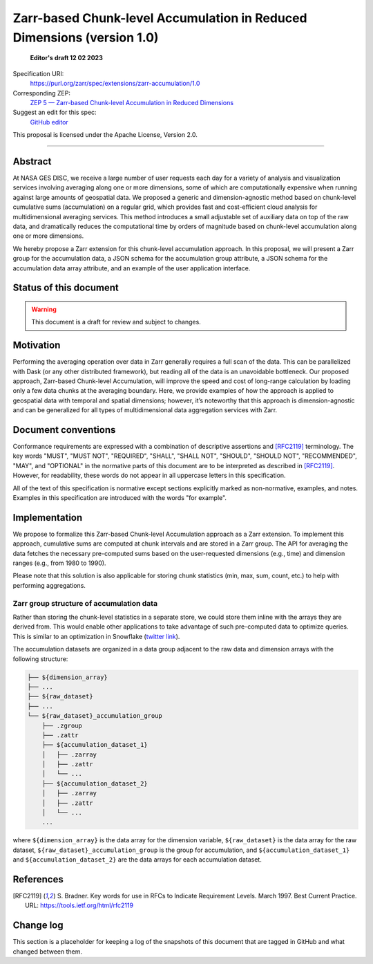 ==========================================
Zarr-based Chunk-level Accumulation in Reduced Dimensions (version 1.0)
==========================================

  **Editor's draft 12 02 2023**

Specification URI:
    https://purl.org/zarr/spec/extensions/zarr-accumulation/1.0

Corresponding ZEP:
    `ZEP 5 — Zarr-based Chunk-level Accumulation in Reduced Dimensions <https://zarr.dev/zeps/draft/ZEP0005.html>`_

Suggest an edit for this spec:
    `GitHub editor <https://github.com/zarr-developers/zarr-specs/blob/main/docs/extensions/zarr-accumulation/v1.0.rst>`_

This proposal is licensed under the Apache License, Version 2.0.

----


Abstract
========

At NASA GES DISC, we receive a large number of user requests each day for a variety of analysis and visualization services involving averaging along one or more dimensions, some of which are computationally expensive when running against large amounts of geospatial data. We proposed a generic and dimension-agnostic method based on chunk-level cumulative sums (accumulation) on a regular grid, which provides fast and cost-efficient cloud analysis for multidimensional averaging services. This method introduces a small adjustable set of auxiliary data on top of the raw data, and dramatically reduces the computational time by orders of magnitude based on chunk-level accumulation along one or more dimensions.

We hereby propose a Zarr extension for this chunk-level accumulation approach. In this proposal, we will present a Zarr group for the accumulation data, a JSON schema for the accumulation group attribute, a JSON schema for the accumulation data array attribute, and an example of the user application interface.


Status of this document
=======================

.. warning::
    This document is a draft for review and subject to changes.


Motivation
==========

Performing the averaging operation over data in Zarr generally requires a full scan of the data. This can be parallelized with Dask (or any other distributed framework), but reading all of the data is an unavoidable bottleneck. Our proposed approach, Zarr-based Chunk-level Accumulation, will improve the speed and cost of long-range calculation by loading only a few data chunks at the averaging boundary. Here, we provide examples of how the approach is applied to geospatial data with temporal and spatial dimensions; however, it’s noteworthy that this approach is dimension-agnostic and can be generalized for all types of multidimensional data aggregation services with Zarr.


Document conventions
====================

Conformance requirements are expressed with a combination of descriptive
assertions and [RFC2119]_ terminology. The key words "MUST", "MUST NOT",
"REQUIRED", "SHALL", "SHALL NOT", "SHOULD", "SHOULD NOT", "RECOMMENDED", "MAY",
and "OPTIONAL" in the normative parts of this document are to be interpreted as
described in [RFC2119]_. However, for readability, these words do not appear in
all uppercase letters in this specification.

All of the text of this specification is normative except sections explicitly
marked as non-normative, examples, and notes. Examples in this specification are
introduced with the words "for example".


Implementation
==================================

We propose to formalize this Zarr-based Chunk-level Accumulation approach as a Zarr extension.  To implement this approach, cumulative sums are computed at chunk intervals and are stored in a Zarr group. The API for averaging the data fetches the necessary pre-computed sums based on the user-requested dimensions (e.g., time)  and dimension ranges (e.g., from 1980 to 1990).

Please note that this solution is also applicable for storing chunk statistics (min, max, sum, count, etc.) to help with performing aggregations.

Zarr group structure of accumulation data
--------------------------

Rather than storing the chunk-level statistics in a separate store, we could store them inline with the arrays they are derived from. This would enable other applications to take advantage of such pre-computed data to optimize queries. This is similar to an optimization in Snowflake (`twitter link <https://twitter.com/teej_m/status/1546591452750159873>`_).

The accumulation datasets are organized in a data group adjacent to the raw data and dimension arrays with the following structure:

.. code-block::

    ├── ${dimension_array}
    ├── ...
    ├── ${raw_dataset}
    ├── ...
    └── ${raw_dataset}_accumulation_group
        ├── .zgroup
        ├── .zattr
        ├── ${accumulation_dataset_1}
        │   ├── .zarray
        │   ├── .zattr
        │   └── ...
        ├── ${accumulation_dataset_2}
        │   ├── .zarray
        │   ├── .zattr
        │   └── ...
        ...

where ``${dimension_array}`` is the data array for the dimension variable, ``${raw_dataset}`` is the data array for the raw dataset, ``${raw_dataset}_accumulation_group`` is the group for accumulation, and ``${accumulation_dataset_1}`` and ``${accumulation_dataset_2}`` are the data arrays for each accumulation dataset.

References
==========

.. [RFC2119] S. Bradner. Key words for use in RFCs to Indicate
   Requirement Levels. March 1997. Best Current Practice. URL:
   https://tools.ietf.org/html/rfc2119


Change log
==========

This section is a placeholder for keeping a log of the snapshots of this
document that are tagged in GitHub and what changed between them.

